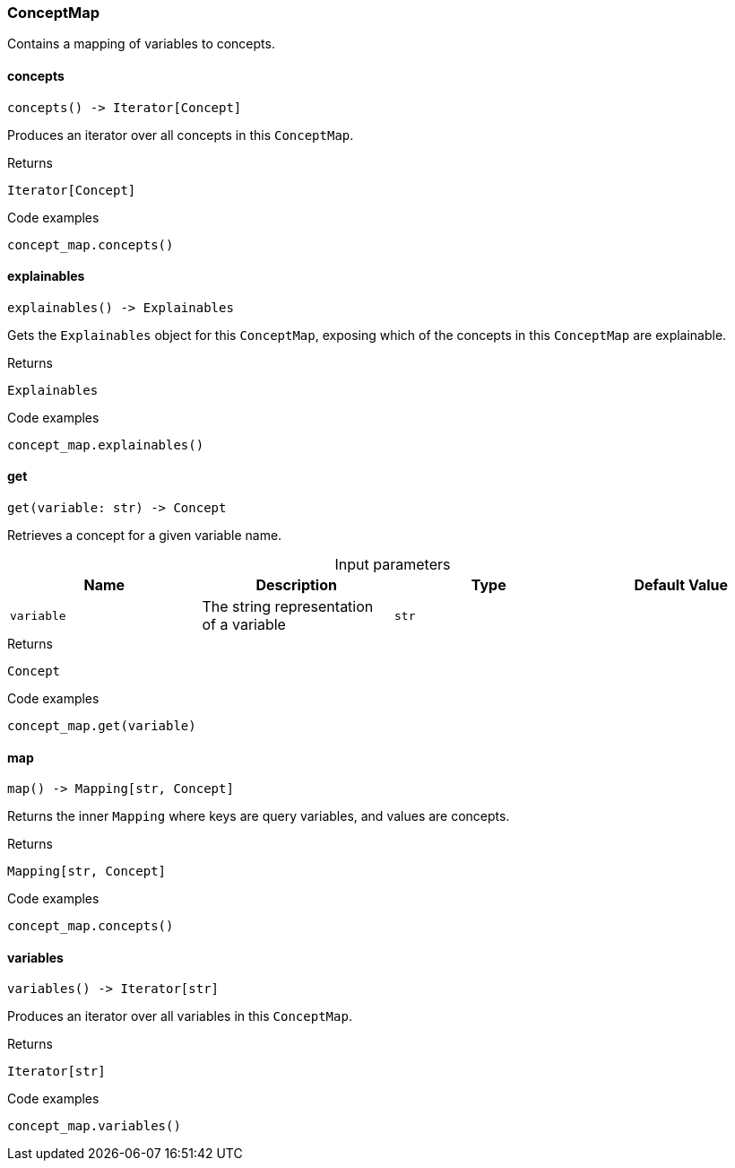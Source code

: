 [#_ConceptMap]
=== ConceptMap

Contains a mapping of variables to concepts.

// tag::methods[]
[#_ConceptMap_concepts_]
==== concepts

[source,python]
----
concepts() -> Iterator[Concept]
----

Produces an iterator over all concepts in this ``ConceptMap``.

[caption=""]
.Returns
`Iterator[Concept]`

[caption=""]
.Code examples
[source,python]
----
concept_map.concepts()
----

[#_ConceptMap_explainables_]
==== explainables

[source,python]
----
explainables() -> Explainables
----

Gets the ``Explainables`` object for this ``ConceptMap``, exposing which of the concepts in this ``ConceptMap`` are explainable.

[caption=""]
.Returns
`Explainables`

[caption=""]
.Code examples
[source,python]
----
concept_map.explainables()
----

[#_ConceptMap_get_variable_str]
==== get

[source,python]
----
get(variable: str) -> Concept
----

Retrieves a concept for a given variable name.

[caption=""]
.Input parameters
[cols=",,,"]
[options="header"]
|===
|Name |Description |Type |Default Value
a| `variable` a| The string representation of a variable a| `str` a| 
|===

[caption=""]
.Returns
`Concept`

[caption=""]
.Code examples
[source,python]
----
concept_map.get(variable)
----

[#_ConceptMap_map_]
==== map

[source,python]
----
map() -> Mapping[str, Concept]
----

Returns the inner ``Mapping`` where keys are query variables, and values are concepts.

[caption=""]
.Returns
`Mapping[str, Concept]`

[caption=""]
.Code examples
[source,python]
----
concept_map.concepts()
----

[#_ConceptMap_variables_]
==== variables

[source,python]
----
variables() -> Iterator[str]
----

Produces an iterator over all variables in this ``ConceptMap``.

[caption=""]
.Returns
`Iterator[str]`

[caption=""]
.Code examples
[source,python]
----
concept_map.variables()
----

// end::methods[]

